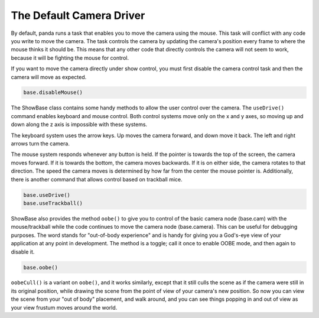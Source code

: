 .. _the-default-camera-driver:

The Default Camera Driver
=========================

By default, panda runs a task that enables you to move the camera using the
mouse. This task will conflict with any code you write to move the camera. The
task controls the camera by updating the camera's position every frame to
where the mouse thinks it should be. This means that any other code that
directly controls the camera will not seem to work, because it will be
fighting the mouse for control.

If you want to move the camera directly under show control, you must first
disable the camera control task and then the camera will move as expected.

.. code-block:: python

   base.disableMouse()

The ShowBase class contains some handy methods to allow the user control over
the camera. The ``useDrive()`` command
enables keyboard and mouse control. Both control systems move only on the x
and y axes, so moving up and down along the z axis is impossible with these
systems.

The keyboard system uses the arrow keys. Up moves the camera forward, and down
move it back. The left and right arrows turn the camera.

The mouse system responds whenever any button is held. If the pointer is
towards the top of the screen, the camera moves forward. If it is towards the
bottom, the camera moves backwards. If it is on either side, the camera
rotates to that direction. The speed the camera moves is determined by how far
from the center the mouse pointer is. Additionally, there is another command
that allows control based on trackball mice.

.. code-block:: python

   base.useDrive()
   base.useTrackball()

ShowBase also provides the method
``oobe()`` to give you to control
of the basic camera node (base.cam) with the mouse/trackball while the code
continues to move the camera node (base.camera). This can be useful for
debugging purposes. The word stands for "out-of-body experience" and is handy
for giving you a God's-eye view of your application at any point in
development. The method is a toggle; call it once to enable OOBE mode, and
then again to disable it.

.. code-block:: python

   base.oobe()

``oobeCull()`` is a variant on
``oobe()``, and it works
similarly, except that it still culls the scene as if the camera were still in
its original position, while drawing the scene from the point of view of your
camera's new position. So now you can view the scene from your "out of body"
placement, and walk around, and you can see things popping in and out of view
as your view frustum moves around the world.
